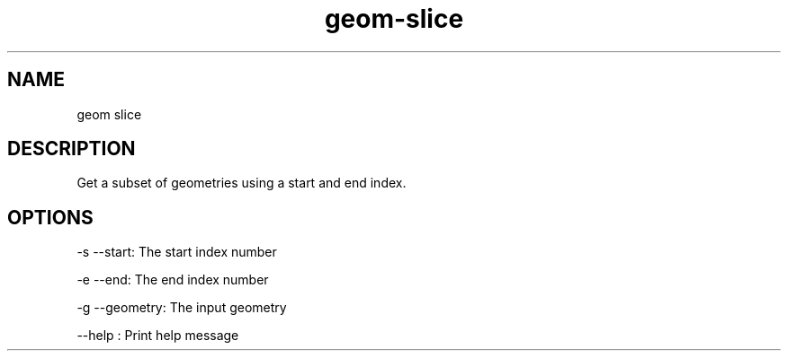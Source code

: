 .TH "geom-slice" "1" "4 May 2012" "version 0.1"
.SH NAME
geom slice
.SH DESCRIPTION
Get a subset of geometries using a start and end index.
.SH OPTIONS
-s --start: The start index number
.PP
-e --end: The end index number
.PP
-g --geometry: The input geometry
.PP
--help : Print help message
.PP
